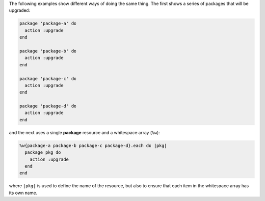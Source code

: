 .. The contents of this file may be included in multiple topics (using the includes directive).
.. The contents of this file should be modified in a way that preserves its ability to appear in multiple topics.

The following examples show different ways of doing the same thing. The first shows a series of packages that will be upgraded:

.. code-block:: ruby

   package 'package-a' do
     action :upgrade
   end
   
   package 'package-b' do
     action :upgrade
   end
   
   package 'package-c' do
     action :upgrade
   end
   
   package 'package-d' do
     action :upgrade
   end

and the next uses a single **package** resource and a whitespace array (``%w``):

.. code-block:: ruby
   
   %w{package-a package-b package-c package-d}.each do |pkg|
     package pkg do
       action :upgrade
     end
   end

where ``|pkg|`` is used to define the name of the resource, but also to ensure that each item in the whitespace array has its own name.
